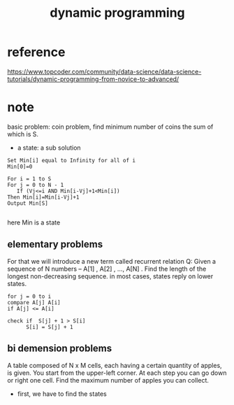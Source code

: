 #+TITLE: dynamic programming
* reference 
https://www.topcoder.com/community/data-science/data-science-tutorials/dynamic-programming-from-novice-to-advanced/
 
* note
basic problem: coin problem, find minimum number of coins the sum of which is S.
- a state: a sub solution 

#+BEGIN_SRC
Set Min[i] equal to Infinity for all of i
Min[0]=0

For i = 1 to S
For j = 0 to N - 1
   If (Vj<=i AND Min[i-Vj]+1<Min[i])
Then Min[i]=Min[i-Vj]+1
Output Min[S]

#+END_SRC
here Min is a state 

** elementary problems 
For that we will introduce a new term called recurrent relation
Q: Given a sequence of N numbers – A[1] , A[2] , …, A[N] . Find the length of the longest non-decreasing sequence.
in most cases, states reply on lower states. 

#+BEGIN_SRC 
for j = 0 to i 
compare A[j] A[i]
if A[j] <= A[i]

check if  S[j] + 1 > S[i] 
      S[i] = S[j] + 1
#+END_SRC

** bi demension problems 
A table composed of N x M cells, each having a certain quantity of apples, is given. 
You start from the upper-left corner. At each step you can go down or right one cell. 
Find the maximum number of apples you can collect.
- first, we have to find the states 

#+begin_src

#+end_src


